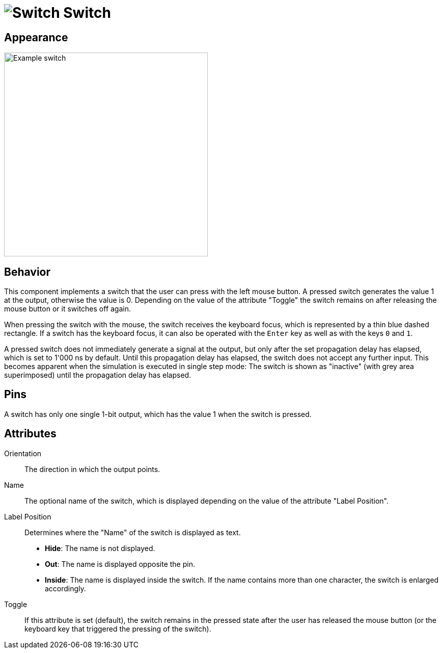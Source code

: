 = image:user-manual/base-library/switch.png[Switch] Switch
:experimental:
:page-layout: single
:page-sidebar: { nav: "manual" }
:page-liquid:
:page-permalink: /user-manual/english/base-library/switch

== Appearance

image:user-manual/base-library/switch-sample.png[Example switch, 400]

== Behavior

This component implements a switch that the user can press with the left mouse button. A pressed switch generates the value 1 at the output, otherwise the value is 0. Depending on the value of the attribute "Toggle" the switch remains on after releasing the mouse button or it switches off again.

When pressing the switch with the mouse, the switch receives the keyboard focus, which is represented by a thin blue dashed rectangle. If a switch has the keyboard focus, it can also be operated with the kbd:[Enter] key as well as with the keys kbd:[0] and kbd:[1].

A pressed switch does not immediately generate a signal at the output, but only after the set propagation delay has elapsed, which is set to 1'000 ns by default. Until this propagation delay has elapsed, the switch does not accept any further input. This becomes apparent when the simulation is executed in single step mode: The switch is shown as "inactive" (with grey area superimposed) until the propagation delay has elapsed.

== Pins

A switch has only one single 1-bit output, which has the value 1 when the switch is pressed.

== Attributes

Orientation:: The direction in which the output points.

Name:: The optional name of the switch, which is displayed depending on the value of the attribute "Label Position".

Label Position:: Determines where the "Name" of the switch is displayed as text.

* *Hide*: The name is not displayed.
* *Out*: The name is displayed opposite the pin.
* *Inside*: The name is displayed inside the switch. If the name contains more than one character, the switch is enlarged accordingly.

Toggle:: If this attribute is set (default), the switch remains in the pressed state after the user has released the mouse button (or the keyboard key that triggered the pressing of the switch).

